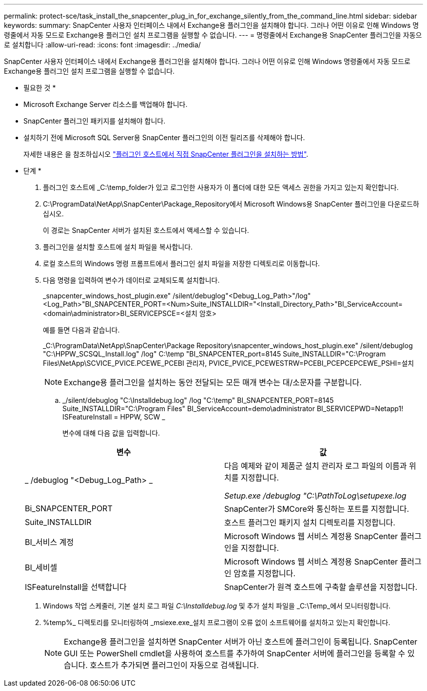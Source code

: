 ---
permalink: protect-sce/task_install_the_snapcenter_plug_in_for_exchange_silently_from_the_command_line.html 
sidebar: sidebar 
keywords:  
summary: SnapCenter 사용자 인터페이스 내에서 Exchange용 플러그인을 설치해야 합니다. 그러나 어떤 이유로 인해 Windows 명령줄에서 자동 모드로 Exchange용 플러그인 설치 프로그램을 실행할 수 없습니다. 
---
= 명령줄에서 Exchange용 SnapCenter 플러그인을 자동으로 설치합니다
:allow-uri-read: 
:icons: font
:imagesdir: ../media/


[role="lead"]
SnapCenter 사용자 인터페이스 내에서 Exchange용 플러그인을 설치해야 합니다. 그러나 어떤 이유로 인해 Windows 명령줄에서 자동 모드로 Exchange용 플러그인 설치 프로그램을 실행할 수 없습니다.

* 필요한 것 *

* Microsoft Exchange Server 리소스를 백업해야 합니다.
* SnapCenter 플러그인 패키지를 설치해야 합니다.
* 설치하기 전에 Microsoft SQL Server용 SnapCenter 플러그인의 이전 릴리즈를 삭제해야 합니다.
+
자세한 내용은 을 참조하십시오 https://kb.netapp.com/Advice_and_Troubleshooting/Data_Protection_and_Security/SnapCenter/How_to_Install_a_SnapCenter_Plug-In_manually_and_directly_from_thePlug-In_Host["플러그인 호스트에서 직접 SnapCenter 플러그인을 설치하는 방법"^].



* 단계 *

. 플러그인 호스트에 _C:\temp_folder가 있고 로그인한 사용자가 이 폴더에 대한 모든 액세스 권한을 가지고 있는지 확인합니다.
. C:\ProgramData\NetApp\SnapCenter\Package_Repository에서 Microsoft Windows용 SnapCenter 플러그인을 다운로드하십시오.
+
이 경로는 SnapCenter 서버가 설치된 호스트에서 액세스할 수 있습니다.

. 플러그인을 설치할 호스트에 설치 파일을 복사합니다.
. 로컬 호스트의 Windows 명령 프롬프트에서 플러그인 설치 파일을 저장한 디렉토리로 이동합니다.
. 다음 명령을 입력하여 변수가 데이터로 교체되도록 설치합니다.
+
_snapcenter_windows_host_plugin.exe" /silent/debuglog"<Debug_Log_Path>"/log"<Log_Path>"BI_SNAPCENTER_PORT=<Num>Suite_INSTALLDIR="<Install_Directory_Path>"BI_ServiceAccount=<domain\administrator>BI_SERVICEPSCE=<설치 암호>

+
예를 들면 다음과 같습니다.

+
_C:\ProgramData\NetApp\SnapCenter\Package Repository\snapcenter_windows_host_plugin.exe" /silent/debuglog "C:\HPPW_SCSQL_Install.log" /log" C:\temp "BI_SNAPCENTER_port=8145 Suite_INSTALLDIR="C:\Program Files\NetApp\SCVICE_PVICE.PCEWE_PCEBI 관리자, PVICE_PVICE_PCEWESTRW=PCEBI_PCEPCEPCEWE_PSHI=설치

+

NOTE: Exchange용 플러그인을 설치하는 동안 전달되는 모든 매개 변수는 대/소문자를 구분합니다.

+
.. _/silent/debuglog "C:\Installdebug.log" /log "C:\temp" BI_SNAPCENTER_PORT=8145 Suite_INSTALLDIR="C:\Program Files" BI_ServiceAccount=demo\administrator BI_SERVICEPWD=Netapp1! ISFeatureInstall = HPPW, SCW _
+
변수에 대해 다음 값을 입력합니다.

+
|===
| 변수 | 값 


 a| 
_ /debuglog "<Debug_Log_Path> _
 a| 
다음 예제와 같이 제품군 설치 관리자 로그 파일의 이름과 위치를 지정합니다.

_Setup.exe /debuglog "C:\PathToLog\setupexe.log_



 a| 
Bi_SNAPCENTER_PORT
 a| 
SnapCenter가 SMCore와 통신하는 포트를 지정합니다.



 a| 
Suite_INSTALLDIR
 a| 
호스트 플러그인 패키지 설치 디렉토리를 지정합니다.



 a| 
BI_서비스 계정
 a| 
Microsoft Windows 웹 서비스 계정용 SnapCenter 플러그인을 지정합니다.



 a| 
BI_세비셀
 a| 
Microsoft Windows 웹 서비스 계정용 SnapCenter 플러그인 암호를 지정합니다.



 a| 
ISFeatureInstall을 선택합니다
 a| 
SnapCenter가 원격 호스트에 구축할 솔루션을 지정합니다.

|===


. Windows 작업 스케줄러, 기본 설치 로그 파일 _C:\Installdebug.log_ 및 추가 설치 파일을 _C:\Temp_에서 모니터링합니다.
. %temp%_ 디렉토리를 모니터링하여 _msiexe.exe_설치 프로그램이 오류 없이 소프트웨어를 설치하고 있는지 확인합니다.
+

NOTE: Exchange용 플러그인을 설치하면 SnapCenter 서버가 아닌 호스트에 플러그인이 등록됩니다. SnapCenter GUI 또는 PowerShell cmdlet을 사용하여 호스트를 추가하여 SnapCenter 서버에 플러그인을 등록할 수 있습니다. 호스트가 추가되면 플러그인이 자동으로 검색됩니다.


